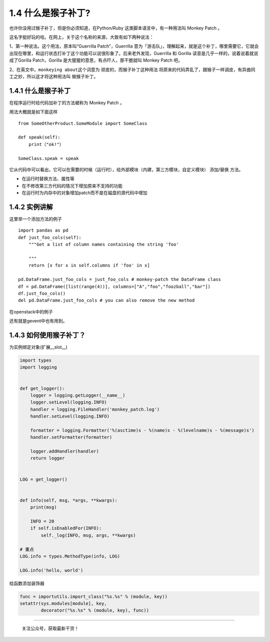 1.4 什么是猴子补丁?
===================

也许你没用过猴子补丁，但是你必须知道，在Python/Ruby
这类脚本语言中，有一种用法叫 Monkey Patch 。

这名字挺好玩的哈。在网上，关于这个名称的来源，大致有如下两种说法：

1、第一种说法。这个用法，原本叫“Guerrilla Patch”，Guerrilla
意为「游击队」，理解起来，就是这个补丁，哪里需要它，它就会出现在哪里，和运行状态打补丁这个功能可以说很形象了。后来老外发现，Guerrilla
和 Gorilla 读音是几乎一样的，说着说着就说成了Gorilla Patch，Gorilla
是大猩猩的意思，有点吓人，那干脆就叫 Monkey Patch 吧。

2、在英文中，\ ``monkeying about``\ 这个词意为
顽皮的，而猴子补丁这种用法
将原来的代码弄乱了，跟猴子一样调皮，有异曲同工之妙，所以这才将这种用法叫
做猴子补丁。

.. _什么是猴子补丁-1:

1.4.1 什么是猴子补丁
--------------------

在程序运行时给代码加补丁的方法被称为 Monkey Patch 。

用法大概就是如下面这样

::

   from SomeOtherProduct.SomeModule import SomeClass

   def speak(self):
       print（"ok!"）

   SomeClass.speak = speak

它从代码中可以看出，它可以在需要的时候（运行时），给外部模块（内建，第三方模块，自定义模块）
添加/替换 方法。

-  在运行时替换方法、属性等
-  在不修改第三方代码的情况下增加原来不支持的功能
-  在运行时为内存中的对象增加patch而不是在磁盘的源代码中增加

1.4.2 实例讲解
--------------

这里举一个添加方法的例子

::

   import pandas as pd
   def just_foo_cols(self):
       """Get a list of column names containing the string 'foo'

       """
       return [x for x in self.columns if 'foo' in x]

   pd.DataFrame.just_foo_cols = just_foo_cols # monkey-patch the DataFrame class
   df = pd.DataFrame([list(range(4))], columns=["A","foo","foozball","bar"])
   df.just_foo_cols()
   del pd.DataFrame.just_foo_cols # you can also remove the new method

在openstack中的例子

|image0|

还有就是gevent中也有用到。

1.4.3 如何使用猴子补丁？
------------------------

为实例绑定对象(扩展__slot__)

.. code:: python

   import types
   import logging


   def get_logger():
       logger = logging.getLogger(__name__)
       logger.setLevel(logging.INFO)
       handler = logging.FileHandler('monkey_patch.log')
       handler.setLevel(logging.INFO)

       formatter = logging.Formatter('%(asctime)s - %(name)s - %(levelname)s - %(message)s')
       handler.setFormatter(formatter)

       logger.addHandler(handler)
       return logger


   LOG = get_logger()


   def info(self, msg, *args, **kwargs):
       print(msg)

       INFO = 20
       if self.isEnabledFor(INFO):
           self._log(INFO, msg, args, **kwargs)

   # 重点
   LOG.info = types.MethodType(info, LOG)

   LOG.info('hello, world')

给函数添加装饰器

.. code:: python

   func = importutils.import_class("%s.%s" % (module, key))
   setattr(sys.modules[module], key,
           decorator("%s.%s" % (module, key), func))

--------------

.. figure:: http://image.python-online.cn/20191117142849.png
   :alt: 关注公众号，获取最新干货！

   关注公众号，获取最新干货！

.. |image0| image:: http://image.python-online.cn/20190404215330.png

